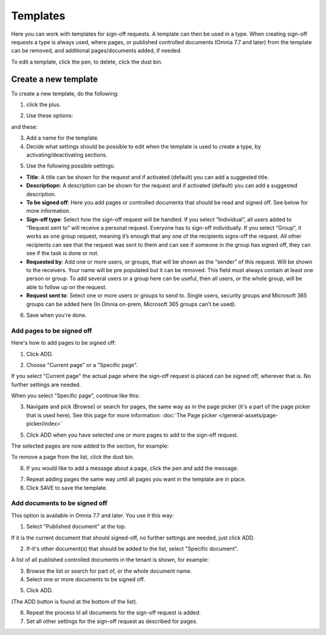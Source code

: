 Templates
=============================================

Here you can work with templates for sign-off requests. A template can then be used in a type. When creating sign-off requests a type is always used, where pages, or published controlled documents (Omnia 7.7 and later) from the template can be removed, and additional pages/documents added, if needed.

.. image:: sign-off-requests-templates-77.png

To edit a template, click the pen, to delete, click the dust bin.

Create a new template
*************************
To create a new template, do the following:

1. click the plus.

.. image:: sign-off-requests-templates-clickplus-77.png

2. Use these options:

.. image:: sign-off-requests-templates-options-77-1.png

and these:

.. image:: sign-off-requests-templates-options-77-2.png

3. Add a name for the template.

4. Decide what settings should be possible to edit when the template is used to create a type, by activating/deactivating sections.

.. image:: sign-off-requests-templates-sections-77.png

5. Use the following possible settings:

+ **Title**: A title can be shown for the request and if activated (default) you can add a suggested title. 
+ **Descriptiopn**: A description can be shown for the request and if activated (default) you can add a suggested description. 
+ **To be signed off**: Here you add pages or controlled documents that should be read and signed off. See below for more information.
+ **Sign-off type**: Select how the sign-off request will be handled. If you select “Individual”, all users added to “Request sent to” will receive a personal request. Everyone has to sign-off individually. If you select “Group”, it works as one group request, meaning it’s enough that any one of the recipients signs-off the request. All other recipients can see that the request was sent to them and can see if someone in the group has signed off, they can see if the task is done or not.
+ **Requested by**: Add one or more users, or groups, that will be shown as the “sender” of this request. Will be shown to the receivers. Your name will be pre populated but it can be removed. This field must always contain at least one person or group. To add several users or a group here can be useful, then all users, or the whole group, will be able to follow up on the request. 
+ **Request sent to**: Select one or more users or groups to send to. Single users, security groups and Microsoft 365 groups can be added here (In Omnia on-prem, Microsoft 365 groups can’t be used). 

6. Save when you're done.

Add pages to be signed off
---------------------------
Here's how to add pages to be signed off:

1. Click ADD.

.. image:: sign-off-requests-pages-add-77.png

2. Choose "Current page" or a "Specific page".

.. image:: sign-off-requests-pages-current-77.png

If you select "Current page" the actual page where the sign-off request is placed can be signed off, wherever that is. No further settings are needed.

When you select "Specific page", continue like this:

3. Navigate and pick (Browse) or search for pages, the same way as in the page picker (it's a part of the page picker that is used here). See this page for more information: :doc:`The Page picker </general-assets/page-picker/index>`

5. Click ADD when you have selected one or more pages to add to the sign-off request.

The selected pages are now added to the section, for example:

.. image:: sign-off-requests-pages-sections-77.png

To remove a page from the list, click the dust bin.

6. If you would like to add a message about a page, click the pen and add the message.

.. image:: sign-off-requests-pages-section-message-77.png

7. Repeat adding pages the same way until all pages you want in the template are in place.

8. Click SAVE to save the template.

Add documents to be signed off
------------------------------------
This option is available in Omnia 7.7 and later. You use it this way:

1. Select "Published document" at the top.

If it is the current document that should signed-off, no further settings are needed, just click ADD.

.. image:: sign-off-document-current-template-77.png

2. If-it's other document(s) that should be added to the list, select "Specific document".

A list of all published controlled documents in the tenant is shown, for example:

.. image:: sign-off-document-list-template-77-new.png

3. Browse the list or search for part of, or the whole document name.
4. Select one or more documents to be signed off.

.. image:: sign-off-document-list-clickadd-template-new.png

5. Click ADD.

(The ADD button is found at the bottom of the list).

6. Repeat the process til all documents for the sign-off request is added.
7. Set all other settings for the sign-off request as described for pages.

